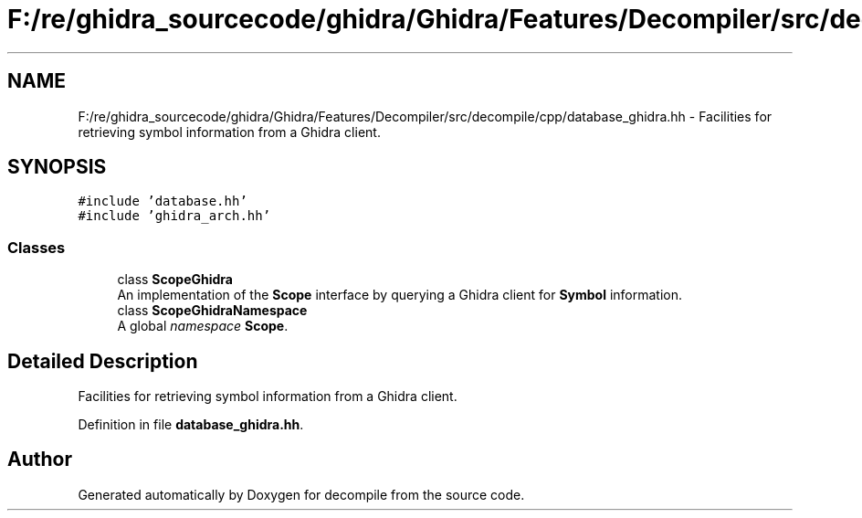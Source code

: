 .TH "F:/re/ghidra_sourcecode/ghidra/Ghidra/Features/Decompiler/src/decompile/cpp/database_ghidra.hh" 3 "Sun Apr 14 2019" "decompile" \" -*- nroff -*-
.ad l
.nh
.SH NAME
F:/re/ghidra_sourcecode/ghidra/Ghidra/Features/Decompiler/src/decompile/cpp/database_ghidra.hh \- Facilities for retrieving symbol information from a Ghidra client\&.  

.SH SYNOPSIS
.br
.PP
\fC#include 'database\&.hh'\fP
.br
\fC#include 'ghidra_arch\&.hh'\fP
.br

.SS "Classes"

.in +1c
.ti -1c
.RI "class \fBScopeGhidra\fP"
.br
.RI "An implementation of the \fBScope\fP interface by querying a Ghidra client for \fBSymbol\fP information\&. "
.ti -1c
.RI "class \fBScopeGhidraNamespace\fP"
.br
.RI "A global \fInamespace\fP \fBScope\fP\&. "
.in -1c
.SH "Detailed Description"
.PP 
Facilities for retrieving symbol information from a Ghidra client\&. 


.PP
Definition in file \fBdatabase_ghidra\&.hh\fP\&.
.SH "Author"
.PP 
Generated automatically by Doxygen for decompile from the source code\&.
